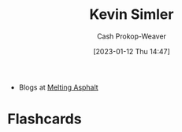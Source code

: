 :PROPERTIES:
:ID:       2ea6df4a-a690-48c6-a5b6-1ca6f4bf87cf
:LAST_MODIFIED: [2023-09-06 Wed 08:04]
:END:
#+title: Kevin Simler
#+hugo_custom_front_matter: :slug "2ea6df4a-a690-48c6-a5b6-1ca6f4bf87cf"
#+author: Cash Prokop-Weaver
#+date: [2023-01-12 Thu 14:47]
#+filetags: :person:

- Blogs at [[https://meltingasphalt.com/][Melting Asphalt]]

* Flashcards
